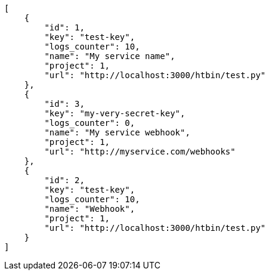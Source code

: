 [source,json]
----
[
    {
        "id": 1,
        "key": "test-key",
        "logs_counter": 10,
        "name": "My service name",
        "project": 1,
        "url": "http://localhost:3000/htbin/test.py"
    },
    {
        "id": 3,
        "key": "my-very-secret-key",
        "logs_counter": 0,
        "name": "My service webhook",
        "project": 1,
        "url": "http://myservice.com/webhooks"
    },
    {
        "id": 2,
        "key": "test-key",
        "logs_counter": 10,
        "name": "Webhook",
        "project": 1,
        "url": "http://localhost:3000/htbin/test.py"
    }
]
----
